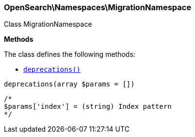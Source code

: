 

[[OpenSearch_Namespaces_MigrationNamespace]]
=== OpenSearch\Namespaces\MigrationNamespace



Class MigrationNamespace


*Methods*

The class defines the following methods:

* <<OpenSearch_Namespaces_MigrationNamespacedeprecations_deprecations,`deprecations()`>>



[[OpenSearch_Namespaces_MigrationNamespacedeprecations_deprecations]]
.`deprecations(array $params = [])`
****
[source,php]
----
/*
$params['index'] = (string) Index pattern
*/
----
****



